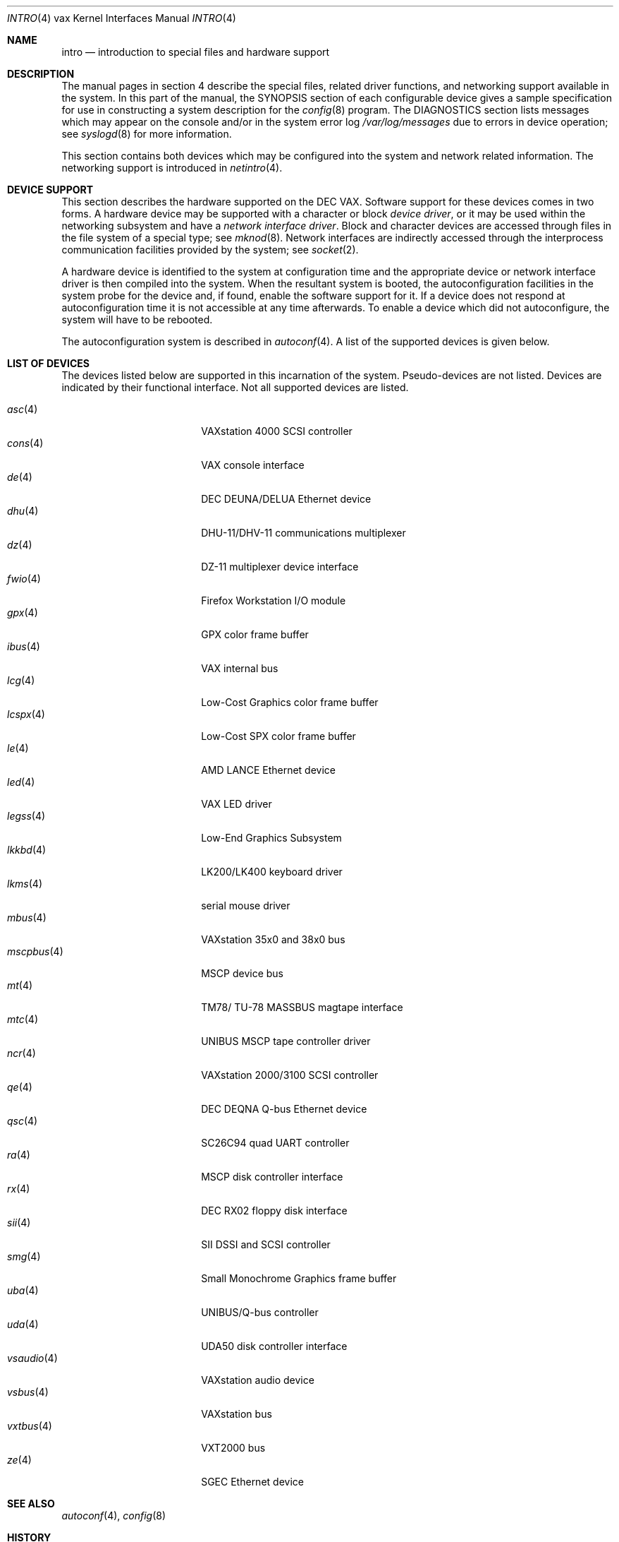 .\"	$OpenBSD: src/share/man/man4/man4.vax/intro.4,v 1.35 2013/06/29 16:57:33 jmc Exp $
.\"	$NetBSD: intro.4,v 1.3 1996/03/03 17:13:44 thorpej Exp $
.\"
.\" Copyright (c) 1980, 1991 Regents of the University of California.
.\" All rights reserved.
.\"
.\" Redistribution and use in source and binary forms, with or without
.\" modification, are permitted provided that the following conditions
.\" are met:
.\" 1. Redistributions of source code must retain the above copyright
.\"    notice, this list of conditions and the following disclaimer.
.\" 2. Redistributions in binary form must reproduce the above copyright
.\"    notice, this list of conditions and the following disclaimer in the
.\"    documentation and/or other materials provided with the distribution.
.\" 3. Neither the name of the University nor the names of its contributors
.\"    may be used to endorse or promote products derived from this software
.\"    without specific prior written permission.
.\"
.\" THIS SOFTWARE IS PROVIDED BY THE REGENTS AND CONTRIBUTORS ``AS IS'' AND
.\" ANY EXPRESS OR IMPLIED WARRANTIES, INCLUDING, BUT NOT LIMITED TO, THE
.\" IMPLIED WARRANTIES OF MERCHANTABILITY AND FITNESS FOR A PARTICULAR PURPOSE
.\" ARE DISCLAIMED.  IN NO EVENT SHALL THE REGENTS OR CONTRIBUTORS BE LIABLE
.\" FOR ANY DIRECT, INDIRECT, INCIDENTAL, SPECIAL, EXEMPLARY, OR CONSEQUENTIAL
.\" DAMAGES (INCLUDING, BUT NOT LIMITED TO, PROCUREMENT OF SUBSTITUTE GOODS
.\" OR SERVICES; LOSS OF USE, DATA, OR PROFITS; OR BUSINESS INTERRUPTION)
.\" HOWEVER CAUSED AND ON ANY THEORY OF LIABILITY, WHETHER IN CONTRACT, STRICT
.\" LIABILITY, OR TORT (INCLUDING NEGLIGENCE OR OTHERWISE) ARISING IN ANY WAY
.\" OUT OF THE USE OF THIS SOFTWARE, EVEN IF ADVISED OF THE POSSIBILITY OF
.\" SUCH DAMAGE.
.\"
.\"     from: @(#)intro.4	6.6 (Berkeley) 3/27/91
.\"
.Dd $Mdocdate: September 3 2011 $
.Dt INTRO 4 vax
.Os
.Sh NAME
.Nm intro
.Nd introduction to special files and hardware support
.Sh DESCRIPTION
The manual pages in section 4 describe the special files,
related driver functions, and networking support
available in the system.
In this part of the manual, the SYNOPSIS section of
each configurable device gives a sample specification
for use in constructing a system description for the
.Xr config 8
program.
The DIAGNOSTICS section lists messages which may appear on the console
and/or in the system error log
.Pa /var/log/messages
due to errors in device operation;
see
.Xr syslogd 8
for more information.
.Pp
This section contains both devices
which may be configured into the system
and network related information.
The networking support is introduced in
.Xr netintro 4 .
.Sh DEVICE SUPPORT
This section describes the hardware supported on the
.Tn DEC
.Tn VAX .
Software support for these devices comes in two forms.
A hardware device may be supported with a character or block
.Em device driver ,
or it may be used within the networking subsystem and have a
.Em network interface driver .
Block and character devices are accessed through files in the file
system of a special type; see
.Xr mknod 8 .
Network interfaces are indirectly accessed through the interprocess
communication facilities provided by the system; see
.Xr socket 2 .
.Pp
A hardware device is identified to the system at configuration time
and the appropriate device or network interface driver is then compiled
into the system.
When the resultant system is booted, the autoconfiguration facilities
in the system probe for the device and, if found, enable the software
support for it.
If a device does not respond at autoconfiguration
time it is not accessible at any time afterwards.
To enable a device which did not autoconfigure,
the system will have to be rebooted.
.Pp
The autoconfiguration system is described in
.Xr autoconf 4 .
A list of the supported devices is given below.
.Sh LIST OF DEVICES
The devices listed below are supported in this incarnation of
the system.
Pseudo-devices are not listed.
Devices are indicated by their functional interface.
Not all supported devices are listed.
.Pp
.Bl -tag -width mscpbus(4) -compact -offset indent
.It Xr asc 4
VAXstation 4000 SCSI controller
.It Xr cons 4
VAX console interface
.It Xr de 4
DEC DEUNA/DELUA Ethernet device
.It Xr dhu 4
DHU-11/DHV-11 communications multiplexer
.It Xr dz 4
DZ-11 multiplexer device interface
.It Xr fwio 4
Firefox Workstation I/O module
.It Xr gpx 4
GPX color frame buffer
.It Xr ibus 4
VAX internal bus
.It Xr lcg 4
Low-Cost Graphics color frame buffer
.It Xr lcspx 4
Low-Cost SPX color frame buffer
.It Xr le 4
AMD LANCE Ethernet device
.It Xr led 4
VAX LED driver
.It Xr legss 4
Low-End Graphics Subsystem
.It Xr lkkbd 4
LK200/LK400 keyboard driver
.It Xr lkms 4
serial mouse driver
.It Xr mbus 4
VAXstation 35x0 and 38x0 bus
.It Xr mscpbus 4
MSCP device bus
.It Xr mt 4
TM78/ TU-78 MASSBUS magtape interface
.It Xr mtc 4
UNIBUS MSCP tape controller driver
.It Xr ncr 4
VAXstation 2000/3100 SCSI controller
.It Xr qe 4
DEC DEQNA Q-bus Ethernet device
.It Xr qsc 4
SC26C94 quad UART controller
.It Xr ra 4
MSCP disk controller interface
.It Xr rx 4
DEC RX02 floppy disk interface
.It Xr sii 4
SII DSSI and SCSI controller
.It Xr smg 4
Small Monochrome Graphics frame buffer
.It Xr uba 4
UNIBUS/Q-bus controller
.It Xr uda 4
UDA50 disk controller interface
.It Xr vsaudio 4
VAXstation audio device
.It Xr vsbus 4
VAXstation bus
.It Xr vxtbus 4
VXT2000 bus
.It Xr ze 4
SGEC Ethernet device
.El
.Sh SEE ALSO
.Xr autoconf 4 ,
.Xr config 8
.Sh HISTORY
The
.Tn VAX
.Nm intro
first appeared in
.Bx 4.1 .
